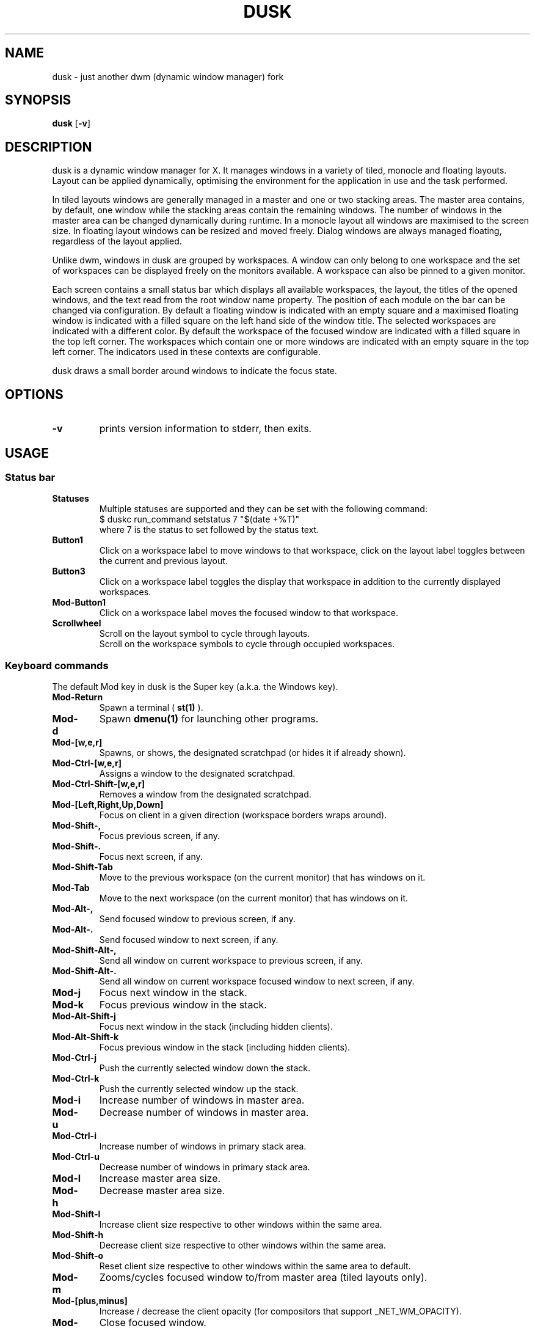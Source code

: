 .TH DUSK 1 dusk\-VERSION
.SH NAME
dusk \- just another dwm (dynamic window manager) fork
.SH SYNOPSIS
.B dusk
.RB [ \-v ]
.SH DESCRIPTION
dusk is a dynamic window manager for X. It manages windows in a variety of
tiled, monocle and floating layouts. Layout can be applied dynamically,
optimising the environment for the application in use and the task performed.
.P
In tiled layouts windows are generally managed in a master and one or two
stacking areas. The master area contains, by default, one window while the
stacking areas contain the remaining windows. The number of windows in the
master area can be changed dynamically during runtime. In a monocle layout all
windows are maximised to the screen size. In floating layout windows can be
resized and moved freely. Dialog windows are always managed floating, regardless
of the layout applied.
.P
Unlike dwm, windows in dusk are grouped by workspaces. A window can only belong
to one workspace and the set of workspaces can be displayed freely on the
monitors available. A workspace can also be pinned to a given monitor.
.P
Each screen contains a small status bar which displays all available workspaces,
the layout, the titles of the opened windows, and the text read from the root
window name property. The position of each module on the bar can be changed via
configuration. By default a floating window is indicated with an empty square
and a maximised floating window is indicated with a filled square on the left
hand side of the window title.
The selected workspaces are indicated with a different color. By default the
workspace of the focused window are indicated with a filled square in the top
left corner. The workspaces which contain one or more windows are indicated
with an empty square in the top left corner.
The indicators used in these contexts are configurable.
.P
dusk draws a small border around windows to indicate the focus state.
.SH OPTIONS
.TP
.B \-v
prints version information to stderr, then exits.
.SH USAGE
.SS Status bar
.TP
.B Statuses
Multiple statuses are supported and they can be set with the following command:
.br
$ duskc run_command setstatus 7 "$(date +%T)"
.br
where 7 is the status to set followed by the status text.
.TP
.B Button1
Click on a workspace label to move windows to that workspace, click on the
layout label toggles between the current and previous layout.
.TP
.B Button3
Click on a workspace label toggles the display that workspace in addition to the
currently displayed workspaces.
.TP
.B Mod\-Button1
Click on a workspace label moves the focused window to that workspace.
.TP
.B Scrollwheel
Scroll on the layout symbol to cycle through layouts.
.br
Scroll on the workspace symbols to cycle through occupied workspaces.
.SS Keyboard commands
The default Mod key in dusk is the Super key (a.k.a. the Windows key).
.TP
.B Mod\-Return
Spawn a terminal (
.BR st(1)
).
.TP
.B Mod\-d
Spawn
.BR dmenu(1)
for launching other programs.
.TP
.B Mod\-[w,e,r]
Spawns, or shows, the designated scratchpad (or hides it if already shown).
.TP
.B Mod\-Ctrl\-[w,e,r]
Assigns a window to the designated scratchpad.
.TP
.B Mod\-Ctrl\-Shift\-[w,e,r]
Removes a window from the designated scratchpad.
.TP
.B Mod\-[Left,Right,Up,Down]
Focus on client in a given direction (workspace borders wraps around).
.TP
.B Mod\-Shift\-,
Focus previous screen, if any.
.TP
.B Mod\-Shift\-.
Focus next screen, if any.
.TP
.B Mod\-Shift\-Tab
Move to the previous workspace (on the current monitor) that has windows on it.
.TP
.B Mod\-Tab
Move to the next workspace (on the current monitor) that has windows on it.
.TP
.B Mod\-Alt\-,
Send focused window to previous screen, if any.
.TP
.B Mod\-Alt\-.
Send focused window to next screen, if any.
.TP
.B Mod\-Shift\-Alt\-,
Send all window on current workspace to previous screen, if any.
.TP
.B Mod\-Shift\-Alt\-.
Send all window on current workspace focused window to next screen, if any.
.TP
.B Mod\-j
Focus next window in the stack.
.TP
.B Mod\-k
Focus previous window in the stack.
.TP
.B Mod\-Alt\-Shift\-j
Focus next window in the stack (including hidden clients).
.TP
.B Mod\-Alt\-Shift\-k
Focus previous window in the stack (including hidden clients).
.TP
.B Mod\-Ctrl\-j
Push the currently selected window down the stack.
.TP
.B Mod\-Ctrl\-k
Push the currently selected window up the stack.
.TP
.B Mod\-i
Increase number of windows in master area.
.TP
.B Mod\-u
Decrease number of windows in master area.
.TP
.B Mod\-Ctrl\-i
Increase number of windows in primary stack area.
.TP
.B Mod\-Ctrl\-u
Decrease number of windows in primary stack area.
.TP
.B Mod\-l
Increase master area size.
.TP
.B Mod\-h
Decrease master area size.
.TP
.B Mod\-Shift\-l
Increase client size respective to other windows within the same area.
.TP
.B Mod\-Shift\-h
Decrease client size respective to other windows within the same area.
.TP
.B Mod\-Shift\-o
Reset client size respective to other windows within the same area to default.
.TP
.B Mod\-m
Zooms/cycles focused window to/from master area (tiled layouts only).
.TP
.B Mod\-[plus,minus]
Increase / decrease the client opacity (for compositors that support
_NET_WM_OPACITY).
.TP
.B Mod\-q
Close focused window.
.TP
.B Mod\-f
Toggles fullscreen for the selected window.
.TP
.B Mod\-Shift\-f
Toggles "fake" fullscreen for the selected window (i.e. window goes fullscreen
within the dimensions currently given to it).
.TP
.B Mod\-g
Toggle focused window between tiled and floating state.
.TP
.B Mod\-Ctrl\-g
Make a client floating, centered, and take up 80% of the screen.
.TP
.B Ctrl\-Alt\-Tab
Disables or enables keybindings that are not accompanied by any modifier keys
for a client. An example use case could be to use extra mouse buttons to move
or resize a client window without the need for holding down a modifier key on
the keyboard. Such features can be enabled or disabled on a per client basis.
.TP
.B Mod\-Shift\-[1..n]
Move focused window to the nth workspace.
.TP
.B Mod\-Ctrl\-[1..n]
Swap all clients on the current workspace with all clients on the nth workspace.
.TP
.B Mod\-Alt\-[1..n]
Toggle the nth workspace into view in addition to the currently viewed workspaces.
.TP
.B Mod\-[1..n]
View the nth workspace.
.TP
.B Mod\-[0]
View all workspaces on the current monitor that has clients.
.TP
.B Mod\-Ctrl\-[0]
View all workspaces on the current monitor.
.TP
.B Mod\-o
View the selected client's workspace (only relevant when viewing multiple workspaces).
.TP
.B Mod\-backslash
Toggle pinning of the current workspace.
.TP
.B Mod\-[bracketleft,bracketright]
Cycle through the available layout splits (horizontal, vertical, centered, no
split, etc.).
.TP
.B Mod\-Alt\-[bracketleft,bracketright]
Cycle through the available tiling arrangements for the master area.
.TP
.B Mod\-Shift\-[bracketleft,bracketright]
Cycle through the available tiling arrangements for the primary stack area.
.TP
.B Mod\-Ctrl\-[bracketleft,bracketright]
Cycle through the available tiling arrangements for the secondary stack area.
.TP
.B Mod\-Ctrl\-m
The master and stack areas swap places (mirror layout).
.TP
.B Mod\-space
Toggles between current and previous layout.
.TP
.B Mod\-Shift\-q
Restart dusk.
.TP
.B Mod\-Ctrl\-Shift\-q
Quit dusk.
.SS Mouse commands
.TP
.B Mod\-Button1
Move focused window while dragging. Tiled windows will be toggled to floating
state.
.TP
.B Mod\-Button2
Moves the currently focused window to/from the master area (for tiled layouts).
.TP
.B Mod\-Alt\-Button2
Toggles focused window between floating and tiled state.
.TP
.B Mod\-Button3
Resize focused window while dragging. Tiled windows will be toggled to the
floating state.
.TP
.B Button8
For mice with extra keys use the previous button to move windows while dragging.
Tiled windows will be toggled to floating state.
.TP
.B Button9
For mice with extra keys use the next button to resize windows while dragging.
Tiled windows will be toggled to floating state.
.TP
.B Mod\-Shift\-Button1
Dynamically change the size of the master area compared to the stack areas.
.TP
.B Mod\-Shift\-Button3
Dynamically change a client's size respective to other windows within the same
area.
.TP
.B Mod\-Button[4,5]
Rotate clients within the respective area (master, primary stack, secondary
stack) using the scrollwheel.
.TP
.B Mod\-Shift\-Button[4,5]
Rotate all clients using the scrollwheel.
.SH CUSTOMIZATION
dusk is customized by creating a custom config.h and (re)compiling the source
code. This keeps it fast, secure and simple.

There are additional functionality that do not have preconfigured keybindings.
.br
These can be set up on a per need basis, but are otherwise accessible via the
.B duskc
(dusk client) command.
.SH SEE ALSO
.BR dmenu (1),
.BR st (1)
.SH ISSUES
Java applications which use the XToolkit/XAWT backend may draw grey windows
only. The XToolkit/XAWT backend breaks ICCCM-compliance in recent JDK 1.5 and
early JDK 1.6 versions, because it assumes a reparenting window manager.
Possible workarounds are using JDK 1.4 (which doesn't contain the XToolkit/XAWT
backend) or setting the environment variable
.BR AWT_TOOLKIT=MToolkit
(to use the older Motif backend instead) or running
.B xprop -root -f _NET_WM_NAME 32a -set _NET_WM_NAME LG3D
or
.B wmname LG3D
(to pretend that a non-reparenting window manager is running that the
XToolkit/XAWT backend can recognize) or when using OpenJDK setting the
environment variable
.BR _JAVA_AWT_WM_NONREPARENTING=1 .
.SH BUGS
Send all bug reports with a patch to https://github.com/bakkeby/dusk/issues/
